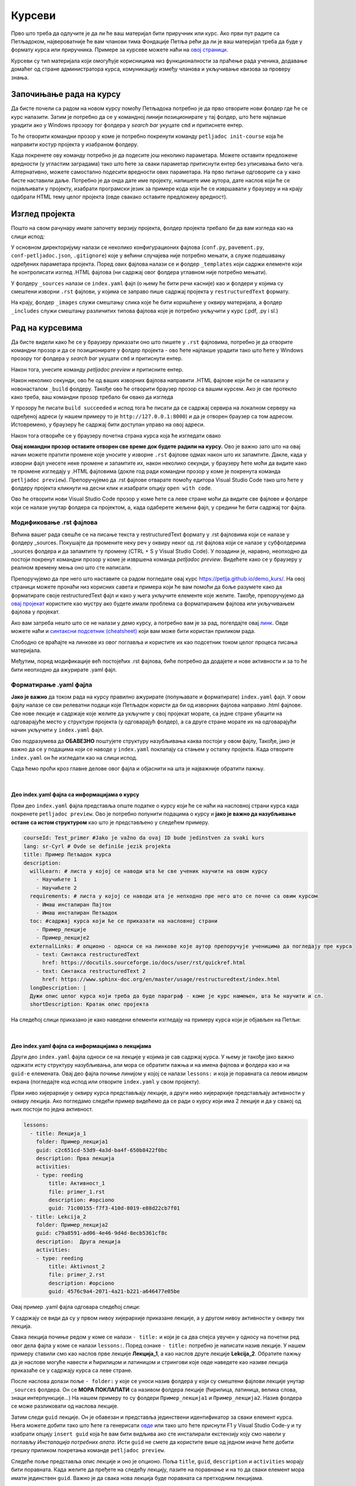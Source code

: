 Курсеви
=======

Прво што треба да одлучите је да ли ће ваш материјал бити приручник или курс. Ако први пут радите са Петљадоком, највероватније ће вам чланови тима Фондације Петља рећи да ли је ваш материјал треба да буде у формату курса или приручника. Примере за курсеве можете наћи на `овој страници <https://petlja.org/net.kabinet>`__.

Курсеви су тип материјала који омогућује корисницима низ функционалности за праћење рада ученика, додавање домаћег од стране администратора курса, комуникацију између чланова и укључивање квизова за проверу знања. 

Започињање рада на курсу
::::::::::::::::::::::::

.. infonote:: **Започет пројекат на Гитхабу**
      
   Врло је вероватно да ће курс на коме је потребно да радите за вас већ бити започет и да ће бити довољно само да га преузмете са репозиторијума на Гитхабу. Ако је то случај, `овде <https://petlja.github.io/Uputstvo_Autorima/github.html>`__ можете видети како да преузмете одговарајући пројекат са Гитхаба. Након тога, слободно прескочите овај одељак и идите на следећи поднаслов, изглед пројекта.

Да бисте почели са радом на новом курсу помоћу Петљадока потребно је да прво отворите нови фолдер где ће се курс налазити. Затим је потребно да се у командној линији позиционирате у тај фолдер, што ћете најлакше урадити ако у Windows прозору тог фолдера у *search bar* укуцате ``cmd`` и притиснете ентер. 

.. image:: ../_images/kurs1.png
   :width: 600px   
   :align: center 

То ће отворити командни прозор у коме је потребно покренути команду ``petljadoc init-course`` која ће направити костур пројекта у изабраном фолдеру. 

.. image:: ../_images/kurs2.png
   :width: 600px   
   :align: center 

Када покренете ову команду потребно је да подесите још неколико параметара. Можете оставити предложене вредности (у угластим заградама) тако што ћете за сваки параметар притиснути ентер без уписивања било чега. Алтернативно, можете самостално подесити вредности ових параметара. На прво питање одговорите са ``y`` како бисте наставили даље. Потребно је да онда дате име пројекту, напишете име аутора, дате наслов који ће се појављивати у пројекту, изабрати програмски језик за примере кода који ће се извршавати у браузеру и на крају одабрати HTML тему целог пројекта (овде свакако оставите предложену вредност).

Изглед пројекта 
:::::::::::::::

Пошто на свом рачунару имате започету верзију пројекта, фолдер пројекта требало би да вам изгледа као на слици испод: 

.. image:: ../_images/kurs4.png
   :width: 600px   
   :align: center 

У основном директоријуму налази се неколико конфигурационих фајлова (``conf.py``, ``pavement.py``, ``conf-petljadoc.json``, ``.gitignore``) које у већини случајева није потребно мењати, а служе подешавању одређених параметара пројекта. Поред ових фајлова налази се и фолдер ``_templates`` који садржи елементе који ће контролисати изглед .HTML фајлова (ни садржај овог фолдера углавном није потребно мењати).

У фолдеру ``_sources`` налази се ``index.yaml`` фајл (о њему ће бити речи касније) као и фолдери у којима су смештени изворни ``.rst`` фајлови, у којима се заправо пише садржај пројекта у ``restructuredText`` формату.

На крају, фолдер ``_images`` служи смештању слика које ће бити коришћене у оквиру материјала, а фолдер ``_includes`` служи смештању различитих типова фајлова које је потребно укључити у курс (.pdf, .py i sl.)

Рад на курсевима
::::::::::::::::

Да бисте видели како ће се у браузеру приказати оно што пишете у ``.rst`` фајловима, потребно је да отворите командни прозор и да се позиционирате у фолдер пројекта - ово ћете најлакше урадити тако што ћете у Windows прозору тог фолдера у *search bar* укуцати ``cmd`` и притиснути ентер.

.. image:: ../_images/kurs1.png
   :width: 600px   
   :align: center 

Након тога, унесите команду `petljadoc preview` и притисните ентер.

.. image:: ../_images/kurs5.png
   :width: 600px   
   :align: center 

Након неколико секунди, ово ће од ваших изворних фајлова направити .HTML фајлове који ће се налазити у новонасталом ``_build`` фолдеру. Такође ово ће отворити браузер прозор са вашим курсем. Ако је све протекло како треба, ваш командни прозор требало би овако да изгледа 

.. image:: ../_images/kurs6.png
   :width: 600px   
   :align: center 

У прозору ће писати ``build succeeded`` и испод тога ће писати да се садржај сервира на локалном серверу на одређеној адреси (у нашем примеру то је ``http://127.0.0.1:8000``) и да је отворен браузер са том адресом. Истовремено, у браузеру ће садржај бити доступан управо на овој адреси. 

.. image:: ../_images/kurs6.png
   :width: 600px   
   :align: center 


Након тога отвориће се у браузеру почетна страна курса која ће изгледати овако

.. image:: ../_images/kurs7.png
   :width: 600px   
   :align: center 

**Овај командни прозор оставите отворен све време док будете радили на курсу.** Ово је важно зато што на овај начин можете пратити промене које уносите у изворне ``.rst`` фајлове одмах након што их запамтите. Дакле, када у изворни фајл унесете неке промене и запамтите их, након неколико секунди, у браузеру ћете моћи да видите како те промене изгледају у .HTML фајловима (докле год ради командни прозор у коме је покренута команда ``petljadoc preview``). Препоручујемо да .rst фајлове отварате помоћу едитора Visual Studio Code тако што ћете у фолдеру пројекта кликнути на десни клик и изабрати опцију ``open with code``. 

.. image:: ../_images/kurs8.png
   :width: 600px   
   :align: center 

Ово ће отворити нови Visual Studio Code прозор у коме ћете са леве стране моћи да видите све фајлове и фолдере који се налазе унутар фолдера са пројектом, а, када одаберете жељени фајл, у средини ће бити садржај тог фајла. 

.. image:: ../_images/kurs9.png
   :width: 600px   
   :align: center 

Модификовање .rst фајлова
-------------------------

Већина вашег рада свешће се на писање текста у restructuredText формату у .rst фајловима који се налазе у фолдеру _sources. Покушајте да промените неку реч у оквиру неког од .rst фајлова који се налазе у субфолдерима _sources фолдера и да запамтите ту промену (CTRL + S у Visual Studio Code). У позадини је, наравно, неопходно да постоји покренут командни прозор у коме је извршена команда `petljadoc preview`. Видећете како се у браузеру у реалном времену мења оно што сте написали. 

Препоручујемо да пре него што наставите са радом погледате овај курс https://petlja.github.io/demo_kurs/.
На овој страници можете пронаћи низ корисних савета и примера који ће вам помоћи да боље разумете како да форматирате своје restructuredText фајл и како у њега укључите елементе које желите. Такође, препоручујемо да `овај пројекат <https://github.com/Petlja/Primer_Kurs/archive/master.zip>`__ користите као мустру ако будете имали проблема са форматирањем фајлова или укључивањем фајлова у пројекат. 

Ако вам затреба нешто што се не налази у демо курсу, а потребно вам је за рад, погелдајте овај `линк <https://www.sphinx-doc.org/en/master/usage/restructuredtext/index.html>`__. Овде можете наћи и `синтаксни подсетник (cheatsheet) <https://docutils.sourceforge.io/docs/user/rst/quickref.html>`__ који вам може бити користан приликом рада. 

Слободно се враћајте на линкове из овог поглавља и користите их као подсетник током целог процеса писања материјала. 

Међутим, поред модификације већ постојећих .rst фајлова, биће потребно да додајете и нове активности и за то ће бити неопходно да ажурирате .yaml фајл. 

Форматирање .yaml фајла
-----------------------

**Јако је важно** да током рада на курсу правилно ажурирате (попуњавате и форматирате) ``index.yaml`` фајл. У овом фајлу налазе се сви релеватни подаци које Петљадок користи да би од изворних фајлова направио .html фајлове. Све нове лекције и садржаје које желите да укључите у свој пројекат морате, са једне стране убацити на одговарајуће место у структури пројекта (у одговарајућ фолдер), а са друге стране морате их на одговарајући начин укључити у ``index.yaml`` фајл.

Ово подразумева да **ОБАВЕЗНО** поштујете структуру назубљивања каква постоји у овом фајлу, Такође, јако је важно да се у подацима који се наводе у ``index.yaml`` поклапају са стањем у остатку пројекта. Када отворите ``index.yaml`` он ће изгледати као на слици испод. 

.. image:: ../_images/kurs10.png
   :width: 900px   
   :align: center 

Сада ћемо проћи кроз главне делове овог фајла и објаснити на шта је најважније обратити пажњу. 

|

**Део index.yaml фајла са информацијама о курсу**
+++++++++++++++++++++++++++++++++++++++++++++++++

Први део ``index.yaml`` фајла представља опште податке о курсу који ће се наћи на насловној страни курса када покренете ``petljadoc preview``. Ово је потребно попунити подацима о курсу и **јако је важно да назубљивање остане са истом структуром** као што је представљено у следећем примеру. 

.. code-block:: yaml

    courseId: Test_primer #Jako je važno da ovaj ID bude jedinstven za svaki kurs
    lang: sr-Cyrl # Ovde se definiše jezik projekta 
    title: Пример Петљадок курса
    description:
      willLearn: # листа у којој се наводи шта ће све ученик научити на овом курсу
        - Научићете 1 
        - Научићете 2
      requirements: # листа у којој се наводи шта је непходно пре него што се почне са овим курсом
        - Имаш инсталиран Пајтон
        - Имаш инсталиран Петљадок
      toc: #садржај курса који ће се приказати на насловној страни
        - Пример_лекције
        - Пример_лекције2
      externalLinks: # опционо - односи се на линкове које аутор препоручује ученицима да погледају пре курса
        - text: Синтакса restructuredText
          href: https://docutils.sourceforge.io/docs/user/rst/quickref.html
        - text: Синтакса restructuredText 2
          href: https://www.sphinx-doc.org/en/master/usage/restructuredtext/index.html
      longDescription: |
      Дужи опис целог курса који треба да буде параграф - коме је курс намењен, шта ће научити и сл. 
      shortDescription: Кратак опис пројекта 

На следећој слици приказано је како наведени елементи изгледају на примеру курса који је објављен на Петљи: 

.. image:: ../_images/kurs14.png
   :width: 900px   
   :align: center 

|

**Део index.yaml фајла са информацијама о лекцијама**
++++++++++++++++++++++++++++++++++++++++++++++++++++++

Други део ``index.yaml`` фајла односи се на лекције у којима је сав садржај курса. У њему је такође јако важно одржати исту структуру назубљивања, али мора се обратити пажња и на имена фајлова и фолдера као и на ``guid-e`` елемената.  Овај део фајла почиње линијом у којој се налази ``lessons:`` и која је поравната са левом ивицом екрана (погледајте код испод или отворите ``index.yaml`` у свом пројекту). 

Први ниво хијерархије у оквиру курса представљају лекције, а други ниво хијерархије представљају активности у оквиру лекција. Ако погледамо следећи пример видећемо да се ради о курсу који има 2 лекције и да у свакој од њих постоји по једна активност. 

.. code-block:: yaml

    lessons:
      - title: Лекција_1
        folder: Пример_лекција1
        guid: c2c651cd-53d9-4a3d-ba4f-650b8422f0bc
        description: Прва лекција
        activities:
        - type: reeding
            title: Активност_1
            file: primer_1.rst 
            description: #opciono
            guid: 71c00155-f7f3-410d-8019-e88d22cb7f01
      - title: Lekcija_2
        folder: Пример_лекција2
        guid: c79a8591-ad06-4e46-9d4d-8ecb5361cf8c
        description:  Друга лекција
        activities:
        - type: reeding
            title: Aktivnost_2
            file: primer_2.rst 
            description: #opciono
            guid: 4576c9a4-2071-4a21-b221-a646477e05be

Овај пример .yaml фајла одговара следећој слици:

.. image:: ../_images/kurs15.png
   :width: 900px   
   :align: center 

У садржају се види да су у првом нивоу хијерархије приказане лекције, а у другом нивоу активности у оквиру тих лекција. 

Свака лекција почиње редом у коме се налази ``- title:`` и који је са два спејса увучен у односу на почетни ред овог дела фајла у коме се налази ``lessons:``. Поред ознаке ``- title:`` потребно је написати назив лекције. У нашем примеру ставили смо као наслов прве лекције **Лекција_1**, а као наслов друге лекције **Lekcija_2**. Обратите пажњу да је наслове могуће навести и ћирилицом и латиницом и стрингови које овде наведете као називе лекција приказаће се у садржају курса са леве стране. 

После наслова долази поље ``- folder:`` у које се уноси назив фолдера у који су смештени фајлови лекције унутар ``_sources`` фолдера. Он се **МОРА ПОКЛАПАТИ** са називом фолдера лекције (ћирилица, латиница, велика слова, знаци интерпункције...) На нашем примеру то су фолдери ``Пример_лекција1`` и ``Пример_лекција2``. Назив фолдера се може разликовати од наслова лекције. 

.. image:: ../_images/kurs11.png
   :width: 900px   
   :align: center 

Затим следи ``guid`` лекције. Он је обавезан и представља јединствени идентификатор за сваки елемент курса. Њега можете добити тако што ћете га генерисати `овде <https://www.guidgenerator.com/online-guid-generator.aspx>`__ или тако што ћете приснути F1 у Visual Studio Code-у и ту изабрати опцију ``insert guid`` која ће вам бити видљива ако сте инсталирали екстензију коју смо навели у поглављу *Инсталација потребних алата*. Исти ``guid`` не смете да користите више од једном иначе ћете добити грешку приликом покретања команде ``petljadoc preview``. 

Следеће поље представља опис лекције и оно је опционо. Поља ``title``, ``guid``, ``description`` и ``activities`` морају бити поравната. Када желите да пређете на следећу лекцију, пазите на поравнање и на то да сваки елемент мора имати јединствен ``guid``. Важно је да свака нова лекција буде поравната са претходним лекцијама.  

|

**Типови активности**
+++++++++++++++++++++

У оквиру лекција налазе се активности. Све активности морају бити увучене на начин на који је приказано у коду испод. Активности могу имати три типа ``reeding``, ``video`` и ``quiz``. Ако се ради о активности у којој се од ученика очекује да прочита неки текст (интерактиван или "обичан"), тип активности треба означити као ``reeding``, у активности типа ``video``, читалац ће видети само видео плејер у коме ће бити смештен жељени видео и у активности типа ``quiz``, од читаоца се очекује да одговори на питања. Све активности у оквиру једне лекције морају бити поравнате и свака има слична поља која треба попунити. У лекцији нема ограничења на број активности.

.. code-block:: yaml

    lessons:
      - title: Лекција_1
        folder: Пример_лекција1
        guid: c2c651cd-53d9-4a3d-ba4f-650b8422f0bc
        description: Прва лекција
        activities:
          - type: reeding
            title: Пример фајла
            file: primer_1.rst 
            description: #opciono
            guid: 71c00155-f7f3-410d-8019-e88d22cb7f01
          - type: reeding
            title: Пример pdf фајла
            file: primer_dokument.pdf
            description: ...
            guid: d90350ae-84e4-4e49-bac8-2d4849e3c409
          - type: reading
            title: Пример радне свеске
            file: primer_jupyter.ipynb
            description: #opciono
            guid: 57e77f40-0f7e-4067-b3fa-1408cdd67ea1
          - type: video
            title: Пример видеа
            url: https://www.youtube.com/watch?v=flu3-ntQIlE # može da se navede i ceo YT url, a može i samo ID (id u bilo kom yt linku predstavlja 11 karatkera nakon v=)
            description: ...
            guid: 61657689-aa6b-46c9-87da-51869d6477ee
          - type: quiz 
            title: Пример теста
            file: primer_test_1.rst
            description: ...
            guid: a725f29a-b323-4a1a-b52d-6eae141bc243

У овом примеру видимо један пројекат у коме се у првој лекцији налазе 4 активности различитих типова. Поље ``- type`` увек је поравнато са ``activities:`` док су сва поља унутар једне активнсти увучена са четири спејса. 

Горе наведени пројекат у браузеру изгледа овако:

.. image:: ../_images/kurs16.png
   :width: 900px   
   :align: center 

|

**Активност reeding**
.....................

Код активности овог типа прво наводимо наслов активности у пољу ``title:`` који ће се приказати у садржају. Tо може бити било који стринг. 

У следећем пољу, ``file:`` наводимо фајл који представља изворни фајл ове активности. То може бити .rst фајл који се налази у фолдеру лекције (субфолдер унутар фолдера ``_sources``.) или .pdf фајл који треба да се налази унутар фолдера ``_static`` (у фолдеру пројекта). Име фајла овде мора **дословно** да се наведе (обратите пажњу на писмо, величину слова и на екстензију фајла). 

Након тога следи опис активности који је опцион и након тога следи ``guid`` (потребно је поново генерисати нови, јединствени ``guid`` за сваку активност). 

Ако смо активност овог типа укључили из .rst фајла, наш крајњи резултат у браузеру ће се приказати овако:

.. image:: ../_images/kurs17.png
   :width: 900px   
   :align: center 

Док ће се активност овог типа коју смо укључили из .pdf фајла приказати овако:

.. image:: ../_images/kurs18.png
   :width: 900px   
   :align: center 

Активност reeding као изворни фајл може имати и Јупитер свеску у којој је пајтон код. У том случају фајл ће имати екстензију .ipynb и треба да се налази у оквиру одговарајућег субфолдера унутар фолдера _sources (исто као и .rst фајл). Фајл се на исти начин укључује и у .yaml фајл пројекта - у пољу ``file:`` наводимо назив фајла (са екстензијом), у пољу ``title:`` наводимо наслов који ће бити приказан у садржају, поље ``description`` је произвољно и у пољу ``guid`` наводимо јединствен код активности. 

.. image:: ../_images/kurs18a.png
   :width: 900px   
   :align: center 

**Активност video**
...................

Ако је активност типа ``video``, поља која користимо су слична. И код активности овог типа прво наводимо наслов активности у пољу ``title:`` који ће се приказати у садржају. Tо може бити било који стринг. 

Следеће је поље ``url:`` у које је потребно унети цео урл видеа на Youtube или само Id видеа, који представља 11 карактера након секвенце **v=**.

Након тога следи опис активности који је опцион и након тога следи ``guid`` (потребно је поново генерисати нови, јединствени ``guid`` за сваку активност). 

.. infonote:: Укључивање видеа 

   Обратите пажњу да ако видео у свој пројекат укључите на овај начин, цела једна активност биће видео који сте навели. Ако желите да у оквиру текста (у оквиру активности ``reeding``) укључите видео, то можете урадити користећи директиву ``.. ytpopup::``. Више о томе можете видеи `на следећем линку <https://petlja.github.io/demo_kurs/02_basics/02_directives.html#ytpopup>`_.

|

**Активност quiz**
..................

Као и код осталих типова активности, и код активности типа ``quiz`` наводимо у првом пољу наслов активности, а затим у пољу ``file`` наводимо име .rst фајла у коме се налазе питања за квиз. Овај фајл је смештен у фолдер лекције у оквиру ``_sources`` фолдера. 

Након тога следи опис активности који је опцион и након тога следи ``guid`` (потребно је поново генерисати нови, јединствени ``guid`` за сваку активност). 

Да бисте видели како треба да изгледа .rst фајл који садржи квиз и које све типове питања можете искористити у својим квизовима, погледајте `ово поглавље <https://petlja.github.io/demo_kurs/02_basics/02_directives.html#id22>`_ нашег демо курса. 

|

**Архивирање лекција и активности - како избрисати активност/лекцију из пројекта**
...................................................................................


Ако у оквиру вашег курса постоје неке активности или лекције које су некада објављене на Петљи, али су током рада на курсу и ажурирања објављене верзије курса уклоњене, **ОБАВЕЗНО ЈЕ** њихове гуиде ставити у поље архивираних лекција или поље архивираних активности. 

Ако се ради о лекцијама које желимо да архивирамо, поље архивираних лекција, ``archived-lessons:``, смешта се на крај .yaml фајл поравнато са пољем ``lessons:``. Након тога се увучено наводе гуиди свих архивираних лекција.

Ако се ради о активностима унутар лекија, на крају сваке лекције треба навести поље архивираних активности, ``archived-activities:`` које је потребно поравнати са насловом лекције. У оквиру тог поља, увучено, треба навести гуиде свих активности које желимо да архивирамо.

Погледајте како је то урађено на следећем примеру: 

.. code-block:: yaml

    lessons:
      - title: Лекција_1
        folder: Пример_лекција1
        guid: c2c651cd-53d9-4a3d-ba4f-650b8422f0bc
        description: Прва лекција
        activities:
        - type: reeding
            title: Пример фајла
            file: primer_1.rst 
            description: #opciono
            guid: 71c00155-f7f3-410d-8019-e88d22cb7f01
        archived-activities: 
          - guid: de4d8ced-7457-4257-a156-250bdb711d65
          - guid: 22752682-f23f-4df7-b590-e22780fda0a3
    archived-lessons:
      - guid: 3ced8ac6-8be7-4921-bea7-dccf89a7cc79
      - guid: 29a3a23a-0cdb-4a2b-ad6b-611d36c39db5

У овом примеру видимо један курс у коме постоји једна лекција са једном активношћу, али и 2 архивиране активности у оквиру те лекције као и две архивиране лекције у оквиру курса. 

**Пример комплетног .yaml фајла**
+++++++++++++++++++++++++++++++++++++++++++++++++++++++++++++++++++++++++++++++

Овако би изгледао један комплетан .yaml фајл курса са спојеним првим и другим делом фајла, који се тичу информација о курсу и лекцијама, и који у себи садржи две лекције са разлиитим типовима активости као и архивиране лекције и активности

.. code-block:: yaml

   courseId: kurs-primer
   lang: sr-Cyrl
   title: Пример курса
   description:
   willLearn: # list
     - Научићете 1
     - Научићете 2
   requirements:
     - Имаш инсталиран Пајтон
     - Имаш инсталиран Петљадок
   toc:
     - Пример_лекције
     - Пример_лекције2
   externalLinks: # opciono 
     - text: Синтакса restructuredText
       href: https://docutils.sourceforge.io/docs/user/rst/quickref.html
     - text: Синтакса restructuredText 2
       href: https://www.sphinx-doc.org/en/master/usage/restructuredtext/index.html
   longDescription:
     Овде је потребно унети дужи опис пројекта
   shortDescription: 
     Овде можете унети краћи опис пројекта

   lessons:
     - title: Наслов_1
       folder: Пример_лекција1
       guid: c2c651cd-53d9-4a3d-ba4f-650b8422f0bc
       description: Прва лекција
       activities:
         - type: reading
           title: Пример фајла
           file: primer_1.rst
           description: #opciono
           guid: 71c00155-f7f3-410d-8019-e88d22cb7f01
         - type: reading
           title: Пример pdf фајла
           file: primer_dokument.pdf
           description: ...
           guid: d90350ae-84e4-4e49-bac8-2d4849e3c409
         - type: reading
           title: Пример радне свеске
           file: primer_jupyter.ipynb
           description: #opciono
           guid: 57e77f40-0f7e-4067-b3fa-1408cdd67ea1
         - type: video
           title: Пример видеа
           url: https://www.youtube.com/watch?v=flu3-ntQIlE
           guid: 61657689-aa6b-46c9-87da-51869d6477ee
         - type: quiz 
           title: Пример теста
           file: primer_test_1.rst
           description: ...
           guid: a725f29a-b323-4a1a-b52d-6eae141bc243
       archived-activities: 
         - guid: de4d8ced-7457-4257-a156-250bdb711d65
         - guid: 22752682-f23f-4df7-b590-e22780fda0a3
     - title: Naslov_2
       folder: Пример_лекција2
       guid: c79a8591-ad06-4e46-9d4d-8ecb5361cf8c
       description:  Друга лекција
       activities:
         - type: reading
           title: Primer rst fajla
           file: primer_2.rst
           description: #opciono
           guid: 4576c9a4-2071-4a21-b221-a646477e05be   
   archived-lessons: 
     - guid: 3ced8ac6-8be7-4921-bea7-dccf89a7cc79
     - guid: 29a3a23a-0cdb-4a2b-ad6b-611d36c39db5

.. infonote:: **Савет**

   Као што сте видели до сад, важно је да алтернирате између Visual Studio Code-a у коме ћете гледати изворне фајлове и браузера у коме ћете видети приказ онога што правите у изворним фајловима.

   Такође, важно је да када год додајете нешто ново од изворних фајлова, то на одговарајући начин назначите у .yaml фајлу како би Петљадок знао шта да прикаже у браузеру.

.. infonote:: **Подсетник и смернице:** 
            
            - Изворни фајлови (.rst) налазе се унутар потфолдера унуар фолдера ``_sources``
            - Ако желите да укључите .pdf фајл, сместие га у ``_static`` фолдер
            - Ако желите да укључите слике, сместите их у ``_images`` фолдер
            - Ако желите да укључите фајл са кодом, сместите га у нови фолдер ``_scripts``
            - **ОБАВЕЗНО** обратите пажњу на структуру ``index.yaml`` фајла
            - Обавезно обратите пажњу на имена фајлова и фолдера када их наводите у ``index.yaml`` фајлу
            - Сваки елемент ``index.yaml`` фајла мора да има свој јединствени ``guid``
            - Свака нова лекција и активност коју желите да укључите у курс морају бити наведене у ``index.yaml`` фајлу.
            - Ако неки елемент који је објављен на Петљи приликом поновног објављивања курса желите да уклоните, ставите његов гуид у архивиране елементе (ако је цела лекција у архивиране лекције, ако је активност у оквиру неке лекције, у архивиране активности)
            - Ослоните се на мустре које смо вам припремили како бисте видели како да најлакше форматирате свој пројекат.   


Корисни линкови
:::::::::::::::

* Демо курс као помоћ за форматирање фајлова - https://petlja.github.io/demo_kurs/
* Поглавље `restructuredText <https://www.sphinx-doc.org/en/master/usage/restructuredtext/index.html>`__ из документације Sphinx-а 
* `Runestone Author’s Guide <https://runestone.academy/runestone/static/authorguide/index.html>`__
* `PetljaDoc README <https://github.com/Petlja/PetljaDoc/blob/master/README.md>`__ 
* Приручник Текстуално програмирање у Пајтону, урађен у Петљадоку `source code <https://github.com/Petlja/TxtProgInPythonSrLat>`__ and 
  `public preview <https://petlja.github.io/TxtProgInPythonSrLat/>`__
* Мустра за курс коју можете користити приликом рада https://github.com/Petlja/Primer_Kurs/archive/master.zip